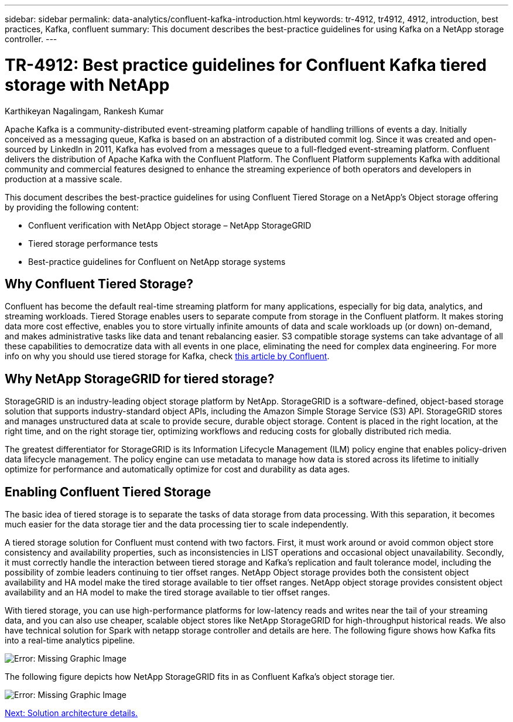 ---
sidebar: sidebar
permalink: data-analytics/confluent-kafka-introduction.html
keywords: tr-4912, tr4912, 4912, introduction, best practices, Kafka, confluent
summary: This document describes the best-practice guidelines for using Kafka on a NetApp storage controller.
---

= TR-4912: Best practice guidelines for Confluent Kafka tiered storage with NetApp
:hardbreaks:
:nofooter:
:icons: font
:linkattrs:
:imagesdir: ./../media/

//
// This file was created with NDAC Version 2.0 (August 17, 2020)
//
// 2021-11-15 09:15:45.917287
//

Karthikeyan Nagalingam, Rankesh Kumar

Apache Kafka is a community-distributed event-streaming platform capable of handling trillions of events a day. Initially conceived as a messaging queue, Kafka is based on an abstraction of a distributed commit log. Since it was created and open-sourced by LinkedIn in 2011, Kafka has evolved from a messages queue to a full-fledged event-streaming platform. Confluent delivers the distribution of Apache Kafka with the Confluent Platform. The Confluent Platform supplements Kafka with additional community and commercial features designed to enhance the streaming experience of both operators and developers in production at a massive scale.

This document describes the best-practice guidelines for using Confluent Tiered Storage on a NetApp’s Object storage offering by providing the following content:

* Confluent verification with NetApp Object storage – NetApp StorageGRID
*	Tiered storage performance tests
*	Best-practice guidelines for Confluent on NetApp storage systems

== Why Confluent Tiered Storage?

Confluent has become the default real-time streaming platform for many applications, especially for big data, analytics, and streaming workloads. Tiered Storage enables users to separate compute from storage in the Confluent platform. It makes storing data more cost effective, enables you to store virtually infinite amounts of data and scale workloads up (or down) on-demand, and makes administrative tasks like data and tenant rebalancing easier. S3 compatible storage systems can take advantage of all these capabilities to democratize data with all events in one place, eliminating the need for complex data engineering. For more info on why you should use tiered storage for Kafka, check link:https://docs.confluent.io/platform/current/kafka/tiered-storage.html#netapp-object-storage[this article by Confluent^].

== Why NetApp StorageGRID for tiered storage?

StorageGRID is an industry-leading object storage platform by NetApp. StorageGRID is a software-defined, object-based storage solution that supports industry-standard object APIs, including the Amazon Simple Storage Service (S3) API. StorageGRID stores and manages unstructured data at scale to provide secure, durable object storage. Content is placed in the right location, at the right time, and on the right storage tier, optimizing workflows and reducing costs for globally distributed rich media.

The greatest differentiator for StorageGRID is its Information Lifecycle Management (ILM) policy engine that enables policy-driven data lifecycle management. The policy engine can use metadata to manage how data is stored across its lifetime to initially optimize for performance and automatically optimize for cost and durability as data ages.

== Enabling Confluent Tiered Storage

The basic idea of tiered storage is to separate the tasks of data storage from data processing. With this separation, it becomes much easier for the data storage tier and the data processing tier to scale independently.

A tiered storage solution for Confluent must contend with two factors. First, it must work around or avoid common object store consistency and availability properties, such as inconsistencies in LIST operations and occasional object unavailability. Secondly, it must correctly handle the interaction between tiered storage and Kafka’s replication and fault tolerance model, including the possibility of zombie leaders continuing to tier offset ranges. NetApp Object storage provides both the consistent object availability and HA model make the tired storage available to tier offset ranges. NetApp object storage provides consistent object availability and an HA model to make the tired storage available to tier offset ranges.

With tiered storage, you can use high-performance platforms for low-latency reads and writes near the tail of your streaming data, and you can also use cheaper, scalable object stores like NetApp StorageGRID for high-throughput historical reads. We also have technical solution for Spark with netapp storage controller and details are here. The following figure shows how Kafka fits into a real-time analytics pipeline.

image:confluent-kafka-image2.png[Error: Missing Graphic Image]

The following figure depicts how NetApp StorageGRID fits in as Confluent Kafka’s object storage tier.

image:confluent-kafka-image3.png[Error: Missing Graphic Image]

link:confluent-kafka-solution.html[Next: Solution architecture details.]
